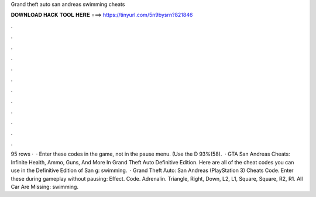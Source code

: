 Grand theft auto san andreas swimming cheats

𝐃𝐎𝐖𝐍𝐋𝐎𝐀𝐃 𝐇𝐀𝐂𝐊 𝐓𝐎𝐎𝐋 𝐇𝐄𝐑𝐄 ===> https://tinyurl.com/5n9bysrn?821846

.

.

.

.

.

.

.

.

.

.

.

.

95 rows ·  · Enter these codes in the game, not in the pause menu. (Use the D 93%(58).  · GTA San Andreas Cheats: Infinite Health, Ammo, Guns, And More In Grand Theft Auto Definitive Edition. Here are all of the cheat codes you can use in the Definitive Edition of San g: swimming.  · Grand Theft Auto: San Andreas (PlayStation 3) Cheats Code. Enter these during gameplay without pausing: Effect. Code. Adrenalin. Triangle, Right, Down, L2, L1, Square, Square, R2, R1. All Car Are Missing: swimming.